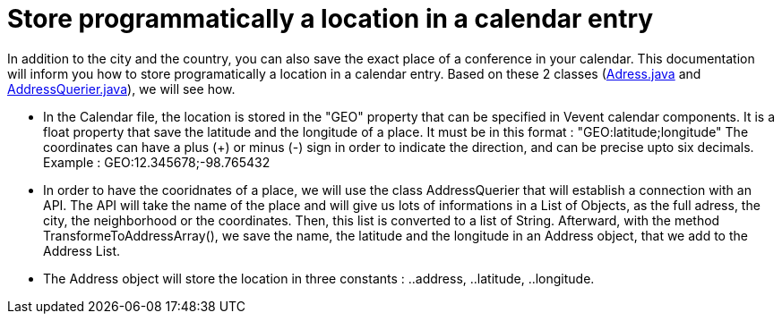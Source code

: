 = Store programmatically a location in a calendar entry

In addition to the city and the country, you can also save the exact place of a conference in your calendar.
This documentation will inform you how to store programatically a location in a calendar entry. Based on these 2 classes (https://github.com/oliviercailloux-org/projet-j-confs/blob/main/src/main/java/io/github/oliviercailloux/jconfs/location/Address.java[Adress.java] and https://github.com/oliviercailloux-org/projet-j-confs/blob/main/src/main/java/io/github/oliviercailloux/jconfs/location/AddressQuerier.java[AddressQuerier.java]), we will see how.

* In the Calendar file, the location is stored in the "GEO" property that can be specified in Vevent calendar components. It is a float property that save the latitude and the longitude of a place.
It must be in this format :  "GEO:latitude;longitude"
The coordinates can have a plus (+) or minus (-) sign in order to indicate the direction, and can be precise upto six decimals.
Example : GEO:12.345678;-98.765432

* In order to have the cooridnates of a place, we will use the class AddressQuerier that will establish a connection with an API.
The API will take the name of the place and will give us lots of informations in a List of Objects, as the full adress, the city, the neighborhood or the coordinates.
Then, this list is converted to a list of String. Afterward, with the method TransformeToAddressArray(), we save the name, the latitude and the longitude in an Address object, that we add to the Address List.

* The Address object will store the location in three constants :
..address,
..latitude,
..longitude.
